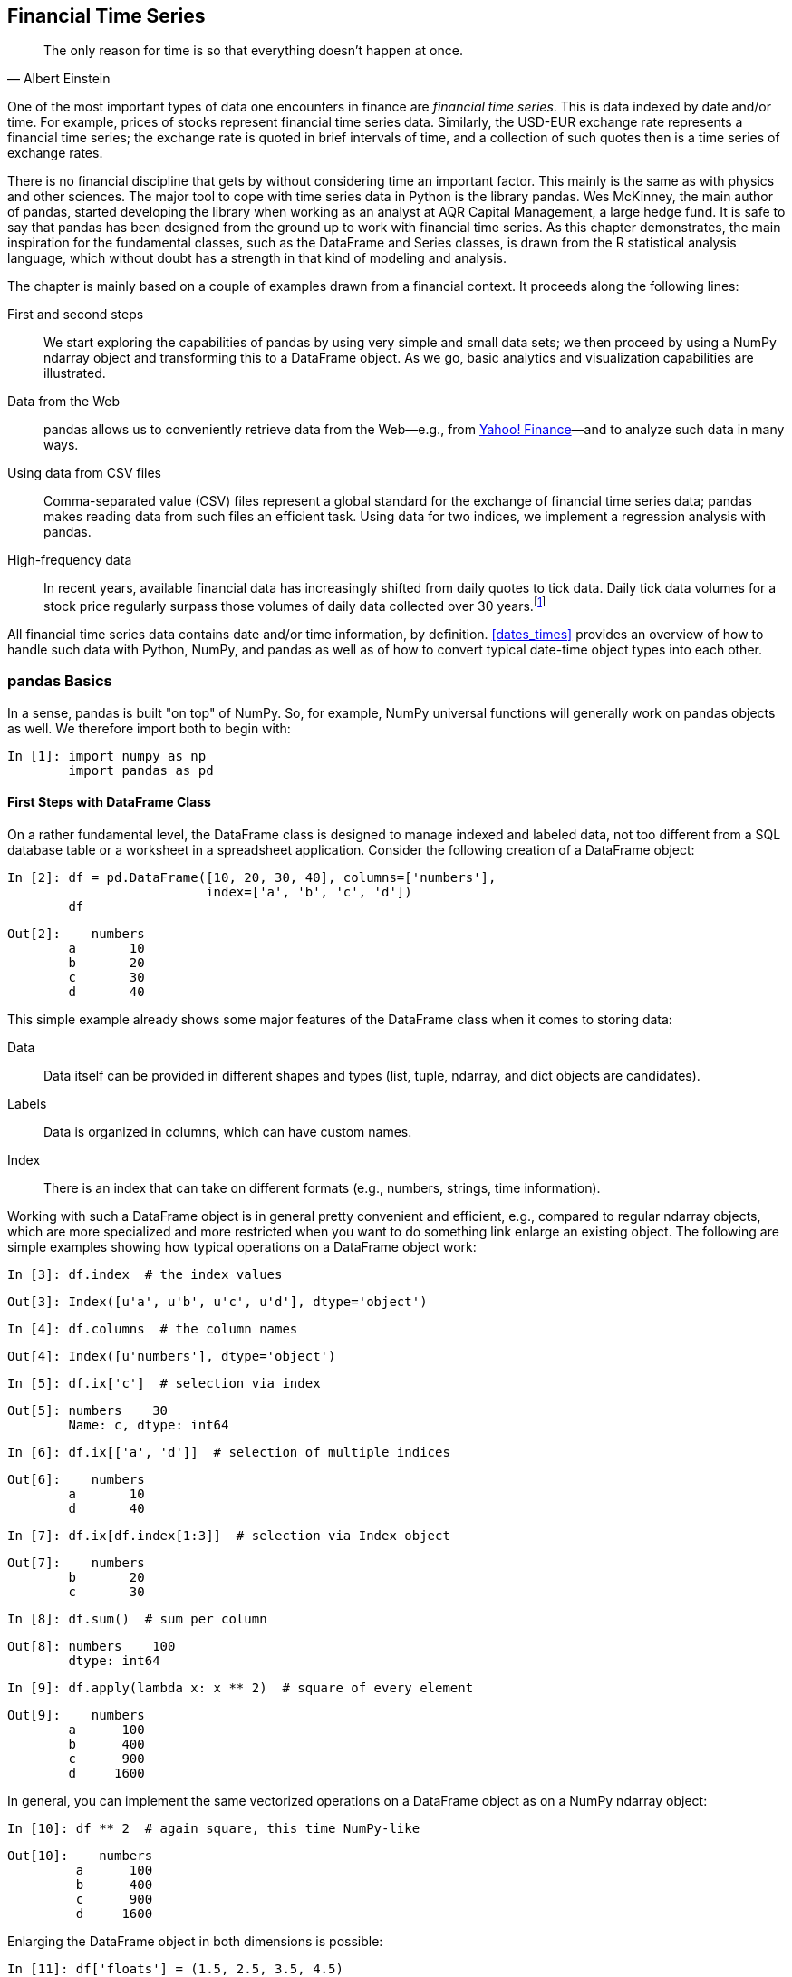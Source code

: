 [[fin_time_series]]


== Financial Time Series

[quote, Albert Einstein]
____
[role="align_me_right"]
The only reason for time is so that everything doesn't happen at once.
____

(((financial time series data, definition of)))One of the most important types of data one encounters in finance are _financial time series_. This is data indexed by date and/or time. For example, prices of stocks represent financial time series data. Similarly, the USD-EUR exchange rate represents a financial time series; the exchange rate is quoted in brief intervals of time, and a collection of such quotes then is a time series of exchange rates.

(((pandas library, development of)))There is no financial discipline that gets by without considering time an important factor. This mainly is the same as with physics and other sciences. The major tool to cope with time series data in +Python+ is the library +pandas+. Wes McKinney, the main author of +pandas+, started developing the library when working as an analyst at AQR Capital Management, a large hedge fund. It is safe to say that +pandas+ has been designed from the ground up to work with financial time series. As this chapter demonstrates, the main inspiration for the fundamental classes, such as the +DataFrame+ and +Series+ classes, is drawn from the +R+ statistical analysis language, which without doubt has a strength in that kind of modeling and analysis.

The chapter is mainly based on a couple of examples drawn from a financial context. It proceeds along the following lines:

First and second steps:: 
We start exploring the capabilities of +pandas+ by using very simple and small data sets; we then proceed by using a +NumPy+ +ndarray+ object and transforming this to a +DataFrame+ object. As we go, basic analytics and visualization capabilities are pass:[<phrase role='keep-together'>illustrated.</phrase>]
Data from the Web:: 
+pandas+ allows us to conveniently retrieve data from the Web—e.g., from http://finance.yahoo.com[Yahoo! Finance]—and to analyze such data in many ways.
Using data from ++CSV++ files:: 
Comma-separated value (++CSV++) files represent a global standard for the exchange of financial time series data; +pandas+ makes reading data from such files an efficient task. Using data for two indices, we implement a regression analysis with +pandas+.
High-frequency data:: 
In recent years, available financial data has increasingly shifted from daily quotes to tick data. Daily tick data volumes for a stock price regularly surpass those volumes of daily data collected over 30 years.footnote:[Considering only daily closing prices, you have approximately 30 &#xd7; 252 = 7,560 closing prices for a single stock over a period of 30 years. It is not uncommon to have more than 10,000 daily (bid/ask) ticks for a single stock.]

All financial time series data contains date and/or time information, by definition. <<dates_times>> provides an overview of how to handle such data with +Python+, +NumPy+, and +pandas+ as well as of how to convert typical date-time object types into each other.


=== pandas Basics

((("financial time series data", "pandas library", id="ix_FTSDpan", range="startofrange")))((("pandas library", id="ix_Pan", range="startofrange")))In a sense, +pandas+ is built "on top" of +NumPy+. So, for example, +NumPy+ universal functions will generally work on +pandas+ objects as well. We therefore import both to begin with:

// code cell start uuid: eda2a742-134d-4d47-8b30-557b846b9bb3
[source, python]
----
In [1]: import numpy as np
        import pandas as pd
----

// code cell end


==== First Steps with DataFrame Class

((("pandas library", "DataFrame class", id="ix_PLdfrm", range="startofrange")))((("DataFrame class", id="ix_dfrm", range="startofrange")))(((DataFrame class, similarity to SQL database table)))On a rather fundamental level, the +DataFrame+ class is designed to manage indexed and labeled data, not too different from a +SQL+ database table or a worksheet in a spreadsheet application. Consider the following creation of a +DataFrame+ object:

// code cell start uuid: f3be2d89-829a-49b2-96fc-07c475db1e3f
[source, python]
----
In [2]: df = pd.DataFrame([10, 20, 30, 40], columns=['numbers'],
                          index=['a', 'b', 'c', 'd'])
        df
----

----
Out[2]:    numbers
        a       10
        b       20
        c       30
        d       40
----

// code cell end

(((DataFrame class, features of)))This simple example already shows some major features of the +DataFrame+ class when it comes to storing data:

Data:: 
Data itself can be provided in different shapes and types (+list+, +tuple+, +ndarray+, and +dict+ objects are candidates).
Labels:: 
Data is organized in columns, which can have custom names.
Index:: 
There is an index that can take on different formats (e.g., numbers, strings, time information).

Working with such a +DataFrame+ object is in general pretty convenient and efficient, e.g., compared to regular +ndarray+ objects, which are more specialized and more restricted when you want to do something link enlarge an existing object. The following are simple examples showing how typical operations on a +DataFrame+ object work:

// code cell start uuid: 47b70a7b-710f-4c40-9a70-b09db7af1a12
[source, python]
----
In [3]: df.index  # the index values
----

----
Out[3]: Index([u'a', u'b', u'c', u'd'], dtype='object')
----

// code cell end

// code cell start uuid: a36c6695-520d-4df1-a6fa-5f8362af37a3
[source, python]
----
In [4]: df.columns  # the column names
----

----
Out[4]: Index([u'numbers'], dtype='object')
----

// code cell end

// code cell start uuid: c93aed37-21de-429d-86ed-9849e4c3e23c
[source, python]
----
In [5]: df.ix['c']  # selection via index
----

----
Out[5]: numbers    30
        Name: c, dtype: int64
----

// code cell end

// code cell start uuid: 8c7c2f69-3673-40d9-a568-0471c629810d
[source, python]
----
In [6]: df.ix[['a', 'd']]  # selection of multiple indices
----

----
Out[6]:    numbers
        a       10
        d       40
----

// code cell end

// code cell start uuid: c3ce0cc3-26e8-4256-ab8c-9a2d4b181633
[source, python]
----
In [7]: df.ix[df.index[1:3]]  # selection via Index object
----

----
Out[7]:    numbers
        b       20
        c       30
----

// code cell end

// code cell start uuid: 94b1d846-63df-49f4-8a7f-8fed03e5f4fa
[source, python]
----
In [8]: df.sum()  # sum per column
----

----
Out[8]: numbers    100
        dtype: int64
----

// code cell end

// code cell start uuid: 4e73eb4f-352d-4527-b0c5-4f3a6e7eb354
[source, python]
----
In [9]: df.apply(lambda x: x ** 2)  # square of every element
----

----
Out[9]:    numbers
        a      100
        b      400
        c      900
        d     1600
----

// code cell end

In general, you can implement the same vectorized operations on a +DataFrame+ object as on a +NumPy+ +ndarray+ object:

// code cell start uuid: 75206a83-0154-4be2-88d0-7a82a190fda1
[source, python]
----
In [10]: df ** 2  # again square, this time NumPy-like
----

----
Out[10]:    numbers
         a      100
         b      400
         c      900
         d     1600
----

// code cell end

Enlarging the +DataFrame+ object in both dimensions is possible:

// code cell start uuid: 49a2633a-b3c0-4d00-a227-e0ff4a8cf81d
[source, python]
----
In [11]: df['floats'] = (1.5, 2.5, 3.5, 4.5)
           # new column is generated
         df
----

----
Out[11]:    numbers  floats
         a       10     1.5
         b       20     2.5
         c       30     3.5
         d       40     4.5
----

// code cell end

// code cell start uuid: c49b9aea-417a-4c2b-8e27-0e8771a77c87
[source, python]
----
In [12]: df['floats']  # selection of column
----

----
Out[12]: a    1.5
         b    2.5
         c    3.5
         d    4.5
         Name: floats, dtype: float64
----

// code cell end

A whole +DataFrame+ object can also be taken to define a new column. In such a case, indices are aligned automatically:

// code cell start uuid: aa892c41-6637-45ed-876b-6a70285e4c0b
[source, python]
----
In [13]: df['names'] = pd.DataFrame(['Yves', 'Guido', 'Felix', 'Francesc'],
                                    index=['d', 'a', 'b', 'c'])
         df
----

----
Out[13]:    numbers  floats     names
         a       10     1.5     Guido
         b       20     2.5     Felix
         c       30     3.5  Francesc
         d       40     4.5      Yves
----

// code cell end

Appending data works similarly. However, in the following example we see a side effect that is usually to be avoided--the index gets replaced by a simple numbered index:

// code cell start uuid: 584ac18c-161f-4c7b-8ff1-1cd406fb8437
[source, python]
----
In [14]: df.append({'numbers': 100, 'floats': 5.75, 'names': 'Henry'},
                        ignore_index=True)
           # temporary object; df not changed
----

----
Out[14]:    numbers  floats     names
         0       10    1.50     Guido
         1       20    2.50     Felix
         2       30    3.50  Francesc
         3       40    4.50      Yves
         4      100    5.75     Henry
----

// code cell end

It is often better to append a +DataFrame+ object, providing the appropriate index information. This preserves the index:

// code cell start uuid: 9068cd04-c6ff-4d0c-bd52-cf04cd89a0e9
[source, python]
----
In [15]: df = df.append(pd.DataFrame({'numbers': 100, 'floats': 5.75,
                                      'names': 'Henry'}, index=['z',]))
         df
----

----
Out[15]:    floats     names  numbers
         a    1.50     Guido       10
         b    2.50     Felix       20
         c    3.50  Francesc       30
         d    4.50      Yves       40
         z    5.75     Henry      100
----

// code cell end

(((pandas library, working with missing data)))(((data, missing data)))(((missing data)))One of the strengths of +pandas+ is working with missing data. To this end, consider the following code that adds a new column, but with a slightly different index. We use the rather flexible +join+ method here:

// code cell start uuid: 0d526ac2-8691-4a59-83c5-712c800f0464
[source, python]
----
In [16]: df.join(pd.DataFrame([1, 4, 9, 16, 25],
                     index=['a', 'b', 'c', 'd', 'y'],
                     columns=['squares',]))
           # temporary object
----

----
Out[16]:    floats     names  numbers  squares
         a    1.50     Guido       10        1
         b    2.50     Felix       20        4
         c    3.50  Francesc       30        9
         d    4.50      Yves       40       16
         z    5.75     Henry      100      NaN
----

// code cell end

What you can see here is that +pandas+ by default accepts only values for those indices that already exist. We lose the value for the index +y+ and have a +NaN+ value (i.e., "Not a Number") at index position +z+. To preserve both indices, we can provide an additional parameter to tell +pandas+ how to join. In our case, we use +how="outer"+ to use the union of all values from both indices:

// code cell start uuid: 6558c7ff-f24e-4dd0-b57e-a30196bad1f4
[source, python]
----
In [17]: df = df.join(pd.DataFrame([1, 4, 9, 16, 25],
                             index=['a', 'b', 'c', 'd', 'y'],
                             columns=['squares',]),
                             how='outer')
         df
----

----
Out[17]:    floats     names  numbers  squares
         a    1.50     Guido       10        1
         b    2.50     Felix       20        4
         c    3.50  Francesc       30        9
         d    4.50      Yves       40       16
         y     NaN       NaN      NaN       25
         z    5.75     Henry      100      NaN
----

// code cell end

Indeed, the index is now the union of the two original indices. All missing data points, given the new enlarged index, are replaced by +NaN+ values. Other options for the join operation include +inner+ for the intersection of the index values, +left+ (default) for the index values of the object on which the method is called, and +right+ for the index values of the object to be joined.

Although there are missing values, the majority of method calls will still work. For example:

// code cell start uuid: 3e863c7f-7875-4911-997b-6e48123dc1e5
[source, python]
----
In [18]: df[['numbers', 'squares']].mean()
           # column-wise mean
----

----
Out[18]: numbers    40
         squares    11
         dtype: float64
----

// code cell end

// code cell start uuid: c52173a0-485d-4eb2-b6b4-407d1ff2c30e
[source, python]
----
In [19]: df[['numbers', 'squares']].std()
           # column-wise standard deviation
----

----
Out[19]: numbers    35.355339
         squares     9.669540
         dtype: float64
----

// code cell end


==== Second Steps with DataFrame Class

From now on, we will work with numerical data. We will add further features as we go, like a +DatetimeIndex+ to manage time series data. To have a dummy data set to work with, generate a +numpy.ndarry+ with, for example, nine rows and four columns of pseudorandom, standard normally distributed numbers:

// code cell start uuid: d6f56a00-91e6-4221-a1ec-6093f416d1be
[source, python]
----
In [20]: a = np.random.standard_normal((9, 4))
         a.round(6)
----

----
Out[20]: array([[-0.737304,  1.065173,  0.073406,  1.301174],
                [-0.788818, -0.985819,  0.403796, -1.753784],
                [-0.155881, -1.752672,  1.037444, -0.400793],
                [-0.777546,  1.730278,  0.417114,  0.184079],
                [-1.76366 , -0.375469,  0.098678, -1.553824],
                [-1.134258,  1.401821,  1.227124,  0.979389],
                [ 0.458838, -0.143187,  1.565701, -2.085863],
                [-0.103058, -0.36617 , -0.478036, -0.03281 ],
                [ 1.040318, -0.128799,  0.786187,  0.414084]])
----

// code cell end

Although you can construct +DataFrame+ objects more directly (as we have seen before), using an +ndarray+ object is generally a good choice since +pandas+ will retain the basic structure and will "only" add meta-information (e.g., index values). It also represents a typical use case for financial applications and scientific research in general. For example:

// code cell start uuid: 450bd14d-7668-4f3f-a863-966f13562818
[source, python]
----
In [21]: df = pd.DataFrame(a)
         df
----

----
Out[21]:           0         1         2         3
         0 -0.737304  1.065173  0.073406  1.301174
         1 -0.788818 -0.985819  0.403796 -1.753784
         2 -0.155881 -1.752672  1.037444 -0.400793
         3 -0.777546  1.730278  0.417114  0.184079
         4 -1.763660 -0.375469  0.098678 -1.553824
         5 -1.134258  1.401821  1.227124  0.979389
         6  0.458838 -0.143187  1.565701 -2.085863
         7 -0.103058 -0.366170 -0.478036 -0.032810
         8  1.040318 -0.128799  0.786187  0.414084
----

// code cell end

(((DataFrame class, parameters of DataFrame function)))<<DataFrame_params>> lists the parameters that the +DataFrame+ function takes. In the table, "array-like" means a data structure similar to an +ndarray+ object--a +list+, for example. +Index+ is an instance of the +pandas+ +Index+ class.

[[DataFrame_params]]
.Parameters of DataFrame function
[options="header, unbreakable"]
|=======
|Parameter     |Format                  | Description
|++data++        |++ndarray++/++dict++/++DataFrame++   | Data for +DataFrame+; +dict+ can contain +Series+, ++ndarray++s, ++list++s
|+index+       |++Index++/array-like        | Index to use; defaults to +range(n)+
|+columns+     |++Index++/array-like        | Column headers to use; defaults to +range(n)+
|+dtype+       |++dtype++, default +None+   | Data type to use/force; otherwise, it is inferred
|+copy+        |++bool++, default +None+    | Copy data from inputs
|=======

As with structured arrays, and as we have already seen, +DataFrame+ objects have column names that can be defined directly by assigning a +list+ with the right number of elements. This illustrates that you can define/change the attributes of the +DataFrame+ object as pass:[<phrase role='keep-together'>you go:</phrase>]

// code cell start uuid: 968395a4-12bc-46d2-b486-6c767abce366
[source, python]
----
In [22]: df.columns = [['No1', 'No2', 'No3', 'No4']]
         df
----

----
Out[22]:         No1       No2       No3       No4
         0 -0.737304  1.065173  0.073406  1.301174
         1 -0.788818 -0.985819  0.403796 -1.753784
         2 -0.155881 -1.752672  1.037444 -0.400793
         3 -0.777546  1.730278  0.417114  0.184079
         4 -1.763660 -0.375469  0.098678 -1.553824
         5 -1.134258  1.401821  1.227124  0.979389
         6  0.458838 -0.143187  1.565701 -2.085863
         7 -0.103058 -0.366170 -0.478036 -0.032810
         8  1.040318 -0.128799  0.786187  0.414084
----

// code cell end

The column names provide an efficient mechanism to access data in the +DataFrame+ object, again similar to structured arrays:

// code cell start uuid: 68e8d73f-93d3-47ac-a656-1edbdebcd1ff
[source, python]
----
In [23]: df['No2'][3]  # value in column No2 at index position 3
----

----
Out[23]: 1.7302783624820191
----

// code cell end

To work with financial time series data efficiently, you must be able to handle time indices well. This can also be considered a major strength of +pandas+. For example, assume that our nine data entries in the four columns correspond to month-end data, beginning in January 2015. A +DatetimeIndex+ object is then generated with +date_range+ as follows:

// code cell start uuid: a80e1e88-d211-4ee4-a6d3-90403a7739a8
[source, python]
----
In [24]: dates = pd.date_range('2015-1-1', periods=9, freq='M')
         dates
----

----
Out[24]: <class 'pandas.tseries.index.DatetimeIndex'>
         [2015-01-31, ..., 2015-09-30]
         Length: 9, Freq: M, Timezone: None
----

// code cell end

(((DataFrame class, parameters of date-range function)))(((date_range function)))<<date_range_params>> lists the parameters that the +date_range+ function takes.

[[date_range_params]]
.Parameters of date_range function
[options="header, unbreakable"]
|=======
|Parameter     |Format             | Description
|+start+       |++string++/++datetime++    | left bound for generating dates
|+end+         |++string++/++datetime++    | right bound for generating dates
|+periods+     |++integer++/++None++       | number of periods (if +start+ or +end+ is +None+)
|+freq+        |++string++/++DateOffset++  | frequency string, e.g., +5D+ for 5 days
|+tz+          |++string++/++None++        | time zone name for localized index
|+normalize+   |+bool+, default +None+ | normalize +start+ and +end+ to midnight
|+name+        |+string+, default +None+    | name of resulting index
|=======

So far, we have only encountered indices composed of +string+ and +int+ objects. For time series data, however, a +DatetimeIndex+ object generated with the +date_range+ function is of course what is needed.

As with the columns, we assign the newly generated +DatetimeIndex+ as the new +Index+ object to the +DataFrame+ object:

// code cell start uuid: d8fef9ed-25ca-4ae0-bd0c-026d340a903b
[source, python]
----
In [25]: df.index = dates
         df
----

----
Out[25]:                  No1       No2       No3       No4
         2015-01-31 -0.737304  1.065173  0.073406  1.301174
         2015-02-28 -0.788818 -0.985819  0.403796 -1.753784
         2015-03-31 -0.155881 -1.752672  1.037444 -0.400793
         2015-04-30 -0.777546  1.730278  0.417114  0.184079
         2015-05-31 -1.763660 -0.375469  0.098678 -1.553824
         2015-06-30 -1.134258  1.401821  1.227124  0.979389
         2015-07-31  0.458838 -0.143187  1.565701 -2.085863
         2015-08-31 -0.103058 -0.366170 -0.478036 -0.032810
         2015-09-30  1.040318 -0.128799  0.786187  0.414084
----

// code cell end

(((DataFrame class, frequency parameters for date-range function)))When it comes to the generation of +DatetimeIndex+ objects with the help of the +date_range+ function, there are a number of choices for the frequency parameter +freq+. <<freq_params>> lists all the options.

[[freq_params]]
.Frequency parameter values for date_range function
[options="header, unbreakable"]
|=======
|Alias | 	Description
|+B+| 	Business day frequency
|+C+| 	Custom business day frequency (experimental)
|+D+| 	Calendar day frequency
|+W+| 	Weekly frequency
|+M+| 	Month end frequency
|+BM+| 	Business month end frequency
|+MS+| 	Month start frequency
|+BMS+| 	Business month start frequency
|+Q+| 	Quarter end frequency
|+BQ+| 	Business quarter end frequency
|+QS+| 	Quarter start frequency
|+BQS+| 	Business quarter start frequency
|+A+| 	Year end frequency
|+BA+| 	Business year end frequency
|+AS+| 	Year start frequency
|+BAS+| 	Business year start frequency
|+H+| 	Hourly frequency
|+T+| 	Minutely frequency
|+S+| 	Secondly frequency
|+L+| 	Milliseonds
|+U+| 	Microseconds
|=======

In this subsection, we start with a +NumPy+ +ndarray+ object and end with an enriched version in the form of a +pandas+ +DataFrame+ object. But does this procedure work the other way around as well? Yes, it does:

// code cell start uuid: bcc38d60-3e1c-49bb-b883-ea7564c136b4
[source, python]
----
In [26]: np.array(df).round(6)
----

----
Out[26]: array([[-0.737304,  1.065173,  0.073406,  1.301174],
                [-0.788818, -0.985819,  0.403796, -1.753784],
                [-0.155881, -1.752672,  1.037444, -0.400793],
                [-0.777546,  1.730278,  0.417114,  0.184079],
                [-1.76366 , -0.375469,  0.098678, -1.553824],
                [-1.134258,  1.401821,  1.227124,  0.979389],
                [ 0.458838, -0.143187,  1.565701, -2.085863],
                [-0.103058, -0.36617 , -0.478036, -0.03281 ],
                [ 1.040318, -0.128799,  0.786187,  0.414084]])
----

// code cell end

.Arrays and DataFrames
[TIP]
====
(((arrays, DataFrames and)))(((DataFrame class, arrays and)))(((range="endofrange", startref="ix_PLdfrm")))(((range="endofrange", startref="ix_dfrm")))You can generate a +DataFrame+ object in general from an +ndarray+ object. But you can also easily generate an +ndarray+ object out of a +DataFrame+ by using the function +array+ of +NumPy+.
====


==== Basic Analytics

(((convenience methods)))(((pandas library, basic analytics)))((("financial analytics", "basic analytics", seealso="financial time series data")))(((basic analytics)))(((analytics, basic)))Like +NumPy+ arrays, the +pandas+ +DataFrame+ class has built in a multitude of convenience methods. For example, you can easily get the column-wise sums, means, and cumulative sums as follows:

// code cell start uuid: f760ea25-c64c-4e70-9f91-b72701d919ce
[source, python]
----
In [27]: df.sum()
----

----
Out[27]: No1   -3.961370
         No2    0.445156
         No3    5.131414
         No4   -2.948346
         dtype: float64
----

// code cell end

// code cell start uuid: 3dd9bd77-eb80-46cb-87f3-62c053a8e223
[source, python]
----
In [28]: df.mean()
----

----
Out[28]: No1   -0.440152
         No2    0.049462
         No3    0.570157
         No4   -0.327594
         dtype: float64
----

// code cell end

// code cell start uuid: 8e167ea8-09b7-4585-8cac-28fe20eefe66
[source, python]
----
In [29]: df.cumsum()
----

----
Out[29]:                  No1       No2       No3       No4
         2015-01-31 -0.737304  1.065173  0.073406  1.301174
         2015-02-28 -1.526122  0.079354  0.477201 -0.452609
         2015-03-31 -1.682003 -1.673318  1.514645 -0.853403
         2015-04-30 -2.459549  0.056960  1.931759 -0.669323
         2015-05-31 -4.223209 -0.318508  2.030438 -2.223147
         2015-06-30 -5.357467  1.083313  3.257562 -1.243758
         2015-07-31 -4.898629  0.940126  4.823263 -3.329621
         2015-08-31 -5.001687  0.573956  4.345227 -3.362430
         2015-09-30 -3.961370  0.445156  5.131414 -2.948346
----

// code cell end

There is also a shortcut to a number of often-used statistics for numerical data sets, the +describe+ method:

// code cell start uuid: 125980cc-91ec-4ab4-9a4a-cfd772dd1254
[source, python]
----
In [30]: df.describe()
----

----
Out[30]:             No1       No2       No3       No4
         count  9.000000  9.000000  9.000000  9.000000
         mean  -0.440152  0.049462  0.570157 -0.327594
         std    0.847907  1.141676  0.642904  1.219345
         min   -1.763660 -1.752672 -0.478036 -2.085863
         25%   -0.788818 -0.375469  0.098678 -1.553824
         50%   -0.737304 -0.143187  0.417114 -0.032810
         75%   -0.103058  1.065173  1.037444  0.414084
         max    1.040318  1.730278  1.565701  1.301174
----

// code cell end

You can also apply the majority of +NumPy+ universal functions to +DataFrame+ objects:

// code cell start uuid: 9dfc1e40-c030-4a9c-9e3a-ff28c64a93df
[source, python]
----
In [31]: np.sqrt(df)
----

----
Out[31]:                  No1       No2       No3       No4
         2015-01-31       NaN  1.032072  0.270935  1.140690
         2015-02-28       NaN       NaN  0.635449       NaN
         2015-03-31       NaN       NaN  1.018550       NaN
         2015-04-30       NaN  1.315400  0.645844  0.429045
         2015-05-31       NaN       NaN  0.314131       NaN
         2015-06-30       NaN  1.183985  1.107756  0.989641
         2015-07-31  0.677376       NaN  1.251280       NaN
         2015-08-31       NaN       NaN       NaN       NaN
         2015-09-30  1.019960       NaN  0.886672  0.643494
----

// code cell end

.NumPy Universal Functions
[TIP]
====
(((universal functions)))(((NumPy, universal functions)))In general, you can apply +NumPy+ universal functions to +pandas+ +DataFrame+ objects whenever they could be applied to an +ndarray+ object containing the same data.
====

(((pandas library, error tolerance in)))(((data, missing data)))(((missing data)))+pandas+ is quite error tolerant, in the sense that it captures errors and just puts a +NaN+ value where the respective mathematical operation fails. Not only this, but as briefly shown already, you can also work with such incomplete data sets as if they were complete in a number of cases:

// code cell start uuid: a540362b-50d7-4ef0-89ba-0b6ee38033f6
[source, python]
----
In [32]: np.sqrt(df).sum()
----

----
Out[32]: No1    1.697335
         No2    3.531458
         No3    6.130617
         No4    3.202870
         dtype: float64
----

// code cell end

(((DataFrame class, line plot of DataFrame object)))In such cases, +pandas+ just leaves out the +NaN+ values and only works with the other available values. Plotting of data is also only one line of code away in general (cf. <<dataframe_plot>>):

// code cell start uuid: 4b1834ec-9f9b-41d6-8d06-f2efc8433dc4
[source, python]
----
In [33]: %matplotlib inline
         df.cumsum().plot(lw=2.0)
----

[[dataframe_plot]]
.Line plot of a DataFrame object
image::images/pyfi_0601.png[]

// code cell end

(((matplotlib library, pandas library wrapper for)))(((pandas library, wrapper for matplotlib library)))(((plot method)))Basically, +pandas+ provides a wrapper around +matplotplib+ (cf. <<visualization>>), specifically designed for +DataFrame+ objects. <<plot_params>> lists the parameters that the +plot+ method takes.

[[plot_params]]
.Parameters of plot method
[options="header, unbreakable"]
|=======
|Parameter     |Format                           | Description
|+x+           |Label/position, default +None+    | Only used when column values are x-ticks
|+y+           |Label/position, default +None+    | Only used when column values are y-ticks
|+subplots+    |Boolean, default +False+         | Plot columns in subplots
|+sharex+      |Boolean, default +True+          | Sharing of the x-axis
|+sharey+      |Boolean, default +False+         | Sharing of the y-axis
|+use_index+   |Boolean, default +True+          | Use of +DataFrame.index+ as x-ticks
|+stacked+     |Boolean, default +False+         | Stack (only for bar plots)
|+sort_columns+|Boolean, default +False+         | Sort columns alphabetically before plotting
|+title+       |String, default +None+           | Title for the plot
|+grid+        |Boolean, default +False+         | Horizontal and vertical grid lines
|+legend+      |Boolean, default +True+          | Legend of labels
|+ax+          |+matplotlib+ axis object         | +matplotlib+ axis object to use for plotting
|+style+       |String or list/dictionary             | line plotting style (for each column)
|+kind+        |"+line+"/"+bar+"/"+barh+"/"+kde+"/"+density+"   | type of plot
|+logx+        |Boolean, default +False+         | Logarithmic scaling of x-axis
|+logy+        |Boolean, default +False+         | Logarithmic scaling of y-axis
|+xticks+      |Sequence, default +Index+          | x-ticks for the plot
|+yticks+      |Sequence, default +Values+         | y-ticks for the plot
|+xlim+        |2-tuple, list                    | Boundaries for x-axis
|+ylim+        |2-tuple, list                    | Boundaries for y-axis
|+rot+         |Integer, default +None+          | Rotation of x-ticks
|+secondary_y+ |Boolean/sequence, default +False+    | Secondary y-axis
|+mark_right+  |Boolean, default +True+          | Automatic labeling of secondary axis
|+colormap+    |String/colormap object, default +None+    | Colormap to use for plotting
|+kwds+        |Keywords                         | Options to pass to +matplotlib+
|=======


==== Series Class

(((pandas library, Series class)))(((Series class)))So far, we have worked mainly with the +pandas+ +DataFrame+ class: 

// code cell start uuid: e86f82d1-5934-42d3-a986-f01bc829adaa
[source, python]
----
In [34]: type(df)
----

----
Out[34]: pandas.core.frame.DataFrame
----

// code cell end

But there is also a dedicated +Series+ class. We get a +Series+ object, for example, when selecting a single column from our +DataFrame+ object:

// code cell start uuid: bcebc814-623d-4e8a-81e9-314ab36a7429
[source, python]
----
In [35]: df['No1']
----

----
Out[35]: 2015-01-31   -0.737304
         2015-02-28   -0.788818
         2015-03-31   -0.155881
         2015-04-30   -0.777546
         2015-05-31   -1.763660
         2015-06-30   -1.134258
         2015-07-31    0.458838
         2015-08-31   -0.103058
         2015-09-30    1.040318
         Freq: M, Name: No1, dtype: float64
----

// code cell end

// code cell start uuid: ca241ef9-5359-4c89-bc92-be6346cb3959
[source, python]
----
In [36]: type(df['No1'])
----

----
Out[36]: pandas.core.series.Series
----

// code cell end

The main +DataFrame+ methods are available for +Series+ objects as well, and we can, for instance, plot the results as before (cf. <<time_series>>):

// code cell start uuid: b3d4cc90-e499-459c-88a5-011fde80d864
[source, python]
----
In [37]: import matplotlib.pyplot as plt
         df['No1'].cumsum().plot(style='r', lw=2.)
         plt.xlabel('date')
         plt.ylabel('value')
----

[[time_series]]
.Line plot of a Series object
image::images/pyfi_0602.png[]

// code cell end


==== GroupBy Operations

(((pandas library, groupby operations)))(((groupby operations)))+pandas+ has powerful and flexible grouping capabilities. They work similarly to grouping in +SQL+ as well as pivot tables in Microsoft +Excel+. To have something to group by, we add a column indicating the quarter the respective data of the index belongs to:

// code cell start uuid: 4bc106dd-9590-4566-bc70-d410517c8223
[source, python]
----
In [38]: df['Quarter'] = ['Q1', 'Q1', 'Q1', 'Q2', 'Q2', 'Q2', 'Q3', 'Q3', 'Q3']
         df
----

----
Out[38]:                  No1       No2       No3       No4 Quarter
         2015-01-31 -0.737304  1.065173  0.073406  1.301174      Q1
         2015-02-28 -0.788818 -0.985819  0.403796 -1.753784      Q1
         2015-03-31 -0.155881 -1.752672  1.037444 -0.400793      Q1
         2015-04-30 -0.777546  1.730278  0.417114  0.184079      Q2
         2015-05-31 -1.763660 -0.375469  0.098678 -1.553824      Q2
         2015-06-30 -1.134258  1.401821  1.227124  0.979389      Q2
         2015-07-31  0.458838 -0.143187  1.565701 -2.085863      Q3
         2015-08-31 -0.103058 -0.366170 -0.478036 -0.032810      Q3
         2015-09-30  1.040318 -0.128799  0.786187  0.414084      Q3
----

// code cell end

Now, we can group by the "Quarter" column and can output statistics for the single groups:

// code cell start uuid: 41c1962a-05ba-4c0f-b017-e6873e2d245e
[source, python]
----
In [39]: groups = df.groupby('Quarter')
----

// code cell end

For example, we can easily get the +mean+, +max+, and +size+ of every group bucket as follows:

// code cell start uuid: 804e567f-6b74-4405-a10e-d19d914655e7
[source, python]
----
In [40]: groups.mean()
----

----
Out[40]:               No1       No2       No3       No4
         Quarter                                        
         Q1      -0.560668 -0.557773  0.504882 -0.284468
         Q2      -1.225155  0.918877  0.580972 -0.130118
         Q3       0.465366 -0.212719  0.624617 -0.568196
----

// code cell end

// code cell start uuid: 7eb45e5c-b86f-4464-afd9-d5a3665e0f8e
[source, python]
----
In [41]: groups.max()
----

----
Out[41]:               No1       No2       No3       No4
         Quarter                                        
         Q1      -0.155881  1.065173  1.037444  1.301174
         Q2      -0.777546  1.730278  1.227124  0.979389
         Q3       1.040318 -0.128799  1.565701  0.414084
----

// code cell end

// code cell start uuid: a871b95e-5946-4b09-b8dc-bc9503d2ff14
[source, python]
----
In [42]: groups.size()
----

----
Out[42]: Quarter
         Q1         3
         Q2         3
         Q3         3
         dtype: int64
----

// code cell end

Grouping can also be done with multiple columns. To this end, we add another column, indicating whether the month of the index date is odd or even:

// code cell start uuid: 542cf99a-bbf8-447e-9643-d6887ac74be7
[source, python]
----
In [43]: df['Odd_Even'] = ['Odd', 'Even', 'Odd', 'Even', 'Odd', 'Even',
                           'Odd', 'Even', 'Odd']
----

// code cell end

This additional information can now be used for a grouping based on two columns simultaneously:

// code cell start uuid: f5144c9f-ff37-4e35-9417-e39debdcd45b
[source, python]
----
In [44]: groups = df.groupby(['Quarter', 'Odd_Even'])
----

// code cell end

// code cell start uuid: 06904508-dbf1-431f-a3a2-681f29f03c51
[source, python]
----
In [45]: groups.size()
----

----
Out[45]: Quarter  Odd_Even
         Q1       Even        1
                  Odd         2
         Q2       Even        2
                  Odd         1
         Q3       Even        1
                  Odd         2
         dtype: int64
----

// code cell end

// code cell start uuid: b8471956-40fc-4203-a54a-aaa45f5a3c00
[source, python]
----
In [46]: groups.mean()
----

----
Out[46]:                        No1       No2       No3       No4
         Quarter Odd_Even                                        
         Q1      Even     -0.788818 -0.985819  0.403796 -1.753784
                 Odd      -0.446592 -0.343749  0.555425  0.450190
         Q2      Even     -0.955902  1.566050  0.822119  0.581734
                 Odd      -1.763660 -0.375469  0.098678 -1.553824
         Q3      Even     -0.103058 -0.366170 -0.478036 -0.032810
                 Odd       0.749578 -0.135993  1.175944 -0.835890
----

// code cell end

(((range="endofrange", startref="ix_FTSDpan")))(((range="endofrange", startref="ix_Pan")))This concludes the introduction into +pandas+ and the use of +DataFrame+ objects. Subsequent sections apply this tool set to real-world financial data.


=== Financial Data

((("financial time series data", "financial data", id="ix_FTSDfindt", range="startofrange")))((("financial analytics", "retrieving data", id="ix_FDret", range="startofrange")))((("data", "retrieving", id="ix_Dret", range="startofrange")))(((data, quality of web sources)))((("analytics", "financial", "retrieving data", id="ix_AFDret", range="startofrange")))The Web today provides a wealth of financial information for free. Web giants such as Google or Yahoo! have comprehensive financial data offerings. Although the quality of the data sometimes does not fulfill professional requirements, for example with regard to the handling of stock splits, such data is well suited to illustrate the "financial power" of +pandas+.

(((Yahoo! Finance)))To this end, we will use the +pandas+ built-in function +DataReader+ to retrieve stock price data from http://finance.yahoo.com[Yahoo! Finance], analyze the data, and generate different plots of it.footnote:[For a similar example using +matplotlib+ only, see <<visualization>>.] The required function is stored in a submodule of +pandas+:

// code cell start uuid: 9805e014-8a17-4e54-b6fd-1c77db7b6b78
[source, python]
----
In [47]: import pandas.io.data as web
----

// code cell end

(((pandas library, data sources supported)))(((data, sources of)))At the time of this writing, +pandas+ supports the following data sources:

* Yahoo! Finance (+yahoo+)
* Google Finance (+google+)
* St. Louis FED (+fred+)
* Kenneth French's data library (+famafrench+)
* World Bank (via +pandas.io.wb+)

We can retrieve stock price information for the German DAX index, for example, from Yahoo! Finance with a single line of code:

// code cell start uuid: 53a33e39-a3ff-4c95-b0f2-a94d727ae0da
[source, python]
----
In [48]: DAX = web.DataReader(name='^GDAXI', data_source='yahoo',
                              start='2000-1-1')
         DAX.info()
----

----
Out[48]: <class 'pandas.core.frame.DataFrame'>
         DatetimeIndex: 3760 entries, 2000-01-03 00:00:00 to 2014-09-26 00:00:00
         Data columns (total 6 columns):
         Open         3760 non-null float64
         High         3760 non-null float64
         Low          3760 non-null float64
         Close        3760 non-null float64
         Volume       3760 non-null int64
         Adj Close    3760 non-null float64
         dtypes: float64(5), int64(1)
----

// code cell end

(((DataReader function)))<<DataReader_params>> presents the parameters that the ++DataReader++ function takes.

++++
<?hard-pagebreak?>
++++

[[DataReader_params]]
.Parameters of DataReader function
[options="header, unbreakable"]
|=======
|Parameter     |Format             | Description
|+name+        |String             | Name of data set--generally, the ticker symbol
|+data_source+ |E.g., "yahoo" | Data source
|+start+       |String/+datetime+/+None+  | Left boundary of range (default "+2010/1/1+")
|+end+         |String/+datetime+/+None+  | Right boundary of range (default today)
|=======

The +tail+ method provides us with the five last rows of the data set:

// code cell start uuid: 11984b1c-5248-4640-8f3b-a85040eb5683
[source, python]
----
In [49]: DAX.tail()
----

----
Out[49]:                Open     High      Low    Close    Volume  Adj Close
         Date                                                               
         2014-09-22  9748.53  9812.77  9735.69  9749.54  73981000    9749.54
         2014-09-23  9713.40  9719.66  9589.03  9595.03  88196000    9595.03
         2014-09-24  9598.77  9669.45  9534.77  9661.97  85850600    9661.97
         2014-09-25  9644.36  9718.11  9482.54  9510.01  97697000    9510.01
         2014-09-26  9500.55  9545.34  9454.88  9490.55  83499600    9490.55
----

// code cell end

To get a better overview of the index's history, a plot is again generated easily with the ++plot++ method (cf. <<dax>>):

// code cell start uuid: 6185abc6-54c5-4711-b273-3252938f3e5e
[source, python]
----
In [50]: DAX['Close'].plot(figsize=(8, 5))
----

[[dax]]
.Historical DAX index levels
image::images/pyfi_0603.png[]

// code cell end

Retrieving data and visualizing it is one thing. Implementing more complex analytics tasks is another. Like +NumPy+ ++ndarray++s, +pandas+ allows for vectorized mathematical operations on whole, and even complex, +DataFrame+ objects. Take the log returns based on the daily closing prices as an example. Adding a column with the respective information could be achieved with the following code, which first generates a new, empty column and then iterates over all indexes to calculate the single log return values step by step:

// code cell start uuid: 18e75059-6755-40d9-b403-0e536576f55f
[source, python]
----
In [51]: %%time
         DAX['Ret_Loop'] = 0.0
         for i in range(1, len(DAX)):
             DAX['Ret_Loop'][i] = np.log(DAX['Close'][i] /
                                         DAX['Close'][i - 1])
----

----
Out[51]: CPU times: user 452 ms, sys: 12 ms, total: 464 ms
         Wall time: 449 ms
         
----

// code cell end

// code cell start uuid: 2515deb8-2de1-40aa-ba9c-2af7fe8920b0
[source, python]
----
In [52]: DAX[['Close', 'Ret_Loop']].tail()
----

----
Out[52]:               Close  Ret_Loop
         Date                         
         2014-09-22  9749.54 -0.005087
         2014-09-23  9595.03 -0.015975
         2014-09-24  9661.97  0.006952
         2014-09-25  9510.01 -0.015853
         2014-09-26  9490.55 -0.002048
----

// code cell end

Alternatively, you can use vectorized code to reach the same result without looping. To this end, the +shift+ method is useful; it shifts +Series+ or whole +DataFrame+ objects relative to their index, forward as well as backward. To accomplish our goal, we need to shift the +Close+ column by one day, or more generally, one index position:

// code cell start uuid: 9b45b8c2-3b95-4c80-94a0-14f891cdd161
[source, python]
----
In [53]: %time DAX['Return'] = np.log(DAX['Close'] / DAX['Close'].shift(1))
----

----
Out[53]: CPU times: user 4 ms, sys: 0 ns, total: 4 ms
         Wall time: 1.52 ms
         
----

// code cell end

// code cell start uuid: 5fbf45e9-dd56-40ba-8a75-086a80a04d5b
[source, python]
----
In [54]: DAX[['Close', 'Ret_Loop', 'Return']].tail()
----

----
Out[54]:               Close  Ret_Loop    Return
         Date                                   
         2014-09-22  9749.54 -0.005087 -0.005087
         2014-09-23  9595.03 -0.015975 -0.015975
         2014-09-24  9661.97  0.006952  0.006952
         2014-09-25  9510.01 -0.015853 -0.015853
         2014-09-26  9490.55 -0.002048 -0.002048
----

// code cell end

This not only provides the same results with more compact and readable code, but also is the much faster alternative.

.Vectorization with DataFrames
[TIP]
====
(((DataFrame class, vectorization with)))(((vectorization, with DataFrames)))In general, you can use the same vectorization approaches with +pandas+ +DataFrame+ objects as you would whenever you could do such an operation with two +NumPy+ +ndarray+ objects containing the same data.
====

One column with the log return data is enough for our purposes, so we can delete the other one:

// code cell start uuid: 41cd4741-6e1b-4d56-93ec-16ccfd889b94
[source, python]
----
In [55]: del DAX['Ret_Loop']
----

// code cell end

Now let us have a look at the newly generated return data. <<dax_returns>> illustrates two stylized facts of equity returns:

Volatility clustering:: 
Volatility is not constant over time; there are periods of _high volatility_ (both _highly_ positive and negative returns) as well as periods of _low volatility_.(((volatility clustering)))
Leverage effect:: 
Generally, volatility and stock market returns are _negatively correlated_; when markets come down volatility rises, and vice versa.(((leverage effect)))

Here is the code that generates this plot:

// code cell start uuid: 8995980e-7fa1-482e-8996-3a0cc1050359
[source, python]
----
In [56]: DAX[['Close', 'Return']].plot(subplots=True, style='b',
                                       figsize=(8, 5))
----

[[dax_returns]]
.The DAX index and daily log returns
image::images/pyfi_0604.png[]

// code cell end

(((moving averages)))(((rolling functions)))While volatility is something of particular importance for options traders, (technical) stock traders might be more interested in moving averages, or so-called _trends_. A moving average is easily calculated with the +rolling_mean+ function of +pandas+ (there are other "rolling" functions as well, like +rolling_max+, +rolling_min+, and +rolling_corr+):

// code cell start uuid: 956890ca-7927-4fac-a99a-af7a15cac58f
[source, python]
----
In [57]: DAX['42d'] = pd.rolling_mean(DAX['Close'], window=42)
         DAX['252d'] = pd.rolling_mean(DAX['Close'], window=252)
----

// code cell end

// code cell start uuid: f5440e3f-b808-4685-9bec-5f6ca39609c5
[source, python]
----
In [58]: DAX[['Close', '42d', '252d']].tail()
----

----
Out[58]:               Close          42d         252d
         Date                                         
         2014-09-22  9749.54  9464.947143  9429.476468
         2014-09-23  9595.03  9463.780952  9433.168651
         2014-09-24  9661.97  9465.300000  9437.122381
         2014-09-25  9510.01  9461.880476  9440.479167
         2014-09-26  9490.55  9459.425000  9443.769008
----

// code cell end

A typical stock price chart with the two trends included then looks like <<dax_trends>>:

// code cell start uuid: 281a5820-2a77-46b4-b399-8c0913423bc3
[source, python]
----
In [59]: DAX[['Close', '42d', '252d']].plot(figsize=(8, 5))
----

[[dax_trends]]
.The DAX index and moving averages
image::images/pyfi_0605.png[]

// code cell end

Returning to the more options trader-like perspective, the moving historical standard deviation of the log returns--i.e. the moving historical volatility--might be more of interest:

// code cell start uuid: 1b12ae02-5e35-47ff-a9c9-8563e468b489
[source, python]
----
In [60]: import math
         DAX['Mov_Vol'] = pd.rolling_std(DAX['Return'],
                                         window=252) * math.sqrt(252)
           # moving annual volatility
----

// code cell end

(((range="endofrange", startref="ix_FTSDfindt")))(((range="endofrange", startref="ix_FDret")))(((range="endofrange", startref="ix_Dret")))(((range="endofrange", startref="ix_AFDret")))<<dax_mov_std>> further supports the hypothesis of the leverage effect by clearly showing that the historical moving volatility tends to increase when markets come down, and to decrease when they rise:

// code cell start uuid: 2e75f8fd-bcf8-4c36-93b9-974ef94366c7
[source, python]
----
In [61]: DAX[['Close', 'Mov_Vol', 'Return']].plot(subplots=True, style='b',
                                                  figsize=(8, 7))
----

[[dax_mov_std]]
.The DAX index and moving, annualized volatility
image::images/pyfi_0606.png[]

// code cell end


=== Regression Analysis

((("ordinary least-squares regression (OLS)")))((("financial time series data", "regression analysis", id="ix_FTSDreg", range="startofrange")))((("regression analysis", "of financial time series data", id="ix_reganal", range="startofrange")))The previous section introduces the leverage effect as a stylized fact of equity market returns. So far, the support that we provided is based on the inspection of financial data plots only. Using +pandas+, we can also base such analysis on a more formal, statistical ground. The simplest approach is to use (linear) _ordinary least-squares regression_ (OLS).

In what follows, the analysis uses two different data sets available on the Web:

EURO STOXX 50:: 
Historical daily closing values of the EURO STOXX 50 index, composed of European blue-chip stocks
VSTOXX:: 
Historical daily closing data for the VSTOXX volatility index, calculated on the basis of volatilities implied by options on the EURO STOXX 50 index

It is noteworthy that we now (indirectly) use _implied volatilities_, which relate to expectations with regard to the future volatility development, while the previous DAX analysis used historical volatility measures. For details, see the http://www.eurexchange.com/advanced-services/vstoxx/["VSTOXX Advanced Services" tutorial pages] provided by Eurex.

We begin with a few imports:

// code cell start uuid: 85bf9df2-d445-4600-a02e-37cf2b7dc9ff
[source, python]
----
In [62]: import pandas as pd
         from urllib import urlretrieve
----

// code cell end

For the analysis, we retrieve files from the Web and save them in a folder called +data+. If there is no such folder already, you might want to create one first via +mkdir data+. We proceed by retrieving the most current available information with regard to both indices:

// code cell start uuid: 17a2e317-7047-4c9f-9faf-7e0e4132bd01
[source, python]
----
In [63]: es_url = 'http://www.stoxx.com/download/historical_values/hbrbcpe.txt'
         vs_url = 'http://www.stoxx.com/download/historical_values/h_vstoxx.txt'
         urlretrieve(es_url, './data/es.txt')
         urlretrieve(vs_url, './data/vs.txt')
         !ls -o ./data/*.txt
         # Windows: use dir
----

----
Out[63]: -rw------- 1 yhilpisch      0 Sep 28 11:14 ./data/es50.txt
         -rw------- 1 yhilpisch 641180 Sep 28 11:14 ./data/es.txt
         -rw------- 1 yhilpisch 330564 Sep 28 11:14 ./data/vs.txt
         
----

// code cell end

Reading the EURO STOXX 50 data directly with +pandas+ is not the best route in this case. A little data cleaning beforehand will give a better data structure for the import. Two issues have to be addressed, relating to the header and the structure:

* There are a couple of additional header lines that we do not need for the import.
* From December 27, 2001 onwards, the data set "suddenly" has an additional semicolon at the end of each data row.

The following code reads the whole data set and removes all blanks:footnote:[See <<input_output>> for more information on input-output operations with +Python+.]

// code cell start uuid: 3bdd1237-41d5-4e92-8d2c-3c4ffd25e7e9
[source, python]
----
In [64]: lines = open('./data/es.txt', 'r').readlines()
         lines = [line.replace(' ', '') for line in lines]
----

// code cell end

With regard to the header, we can inspect it easily by printing the first couple of lines of the downloaded data set:

// code cell start uuid: 6c7769ea-4fb8-49ef-bdc8-4e06b986fb3e
[source, python]
----
In [65]: lines[:6]
----

----
Out[65]: ['PriceIndices-EUROCurrency\n',
          'Date;Blue-Chip;Blue-Chip;Broad;Broad;ExUK;ExEuroZone;Blue-Chip;Broad\
         n',
          ';Europe;Euro-Zone;Europe;Euro-Zone;;;Nordic;Nordic\n',
          ';SX5P;SX5E;SXXP;SXXE;SXXF;SXXA;DK5F;DKXF\n',
          '31.12.1986;775.00;900.82;82.76;98.58;98.06;69.06;645.26;65.56\n',
          '01.01.1987;775.00;900.82;82.76;98.58;98.06;69.06;645.26;65.56\n']
----

// code cell end

The above-mentioned format change can be seen between lines 3,883 and 3,990 of the file. From December 27, there suddenly appears an additional semicolon at the end of each data row:

// code cell start uuid: b5edc764-13a4-4e0c-b6d3-ac615b4a530b
[source, python]
----
In [66]: for line in lines[3883:3890]:
             print line[41:],
----

----
Out[66]: 317.10;267.23;5268.36;363.19
         322.55;272.18;5360.52;370.94
         322.69;272.95;5360.52;370.94
         327.57;277.68;5479.59;378.69;
         329.94;278.87;5585.35;386.99;
         326.77;272.38;5522.25;380.09;
         332.62;277.08;5722.57;396.12;
         
----

// code cell end

To make the data set easier to import, we do the following:

. Generate a new text file.
. Delete unneeded header lines.
. Write an appropriate new header line to the new file.
. Add a helper column, +DEL+ (to catch the trailing semicolons).
. Write all data rows to the new file.

With these adjustments, the data set can be imported and the helper column deleted after the import. But first, the cleaning code:

// code cell start uuid: ea43adac-94fb-4b11-8af5-153c6fb4cebe
[source, python]
----
In [67]: new_file = open('./data/es50.txt', 'w')
             # opens a new file
         new_file.writelines('date' + lines[3][:-1]
                             + ';DEL' + lines[3][-1])
             # writes the corrected third line of the original file
             # as first line of new file
         new_file.writelines(lines[4:])
             # writes the remaining lines of the orignial file
         new_file.close()
----

// code cell end

Let us see how the new header looks:

// code cell start uuid: aca0ad29-cce1-4da5-b39e-ace9bafe3077
[source, python]
----
In [68]: new_lines = open('./data/es50.txt', 'r').readlines()
         new_lines[:5]
----

----
Out[68]: ['date;SX5P;SX5E;SXXP;SXXE;SXXF;SXXA;DK5F;DKXF;DEL\n',
          '31.12.1986;775.00;900.82;82.76;98.58;98.06;69.06;645.26;65.56\n',
          '01.01.1987;775.00;900.82;82.76;98.58;98.06;69.06;645.26;65.56\n',
          '02.01.1987;770.89;891.78;82.57;97.80;97.43;69.37;647.62;65.81\n',
          '05.01.1987;771.89;898.33;82.82;98.60;98.19;69.16;649.94;65.82\n']
----

// code cell end

It looks appropriate for the import with the +read_csv+ function of +pandas+, so we pass:[<phrase role='keep-together'>continue:</phrase>]

// code cell start uuid: 0bc55f0d-cd99-45b9-955e-3a126360e94f
[source, python]
----
In [69]: es = pd.read_csv('./data/es50.txt', index_col=0,
                          parse_dates=True, sep=';', dayfirst=True)
----

// code cell end

// code cell start uuid: 73526ac3-4bf0-4455-89b2-f6aa614ffdca
[source, python]
----
In [70]: np.round(es.tail())
----

----
Out[70]:             SX5P  SX5E  SXXP  SXXE  SXXF  SXXA  DK5F  DKXF  DEL
         date                                                           
         2014-09-22  3096  3257   347   326   403   357  9703   565  NaN
         2014-09-23  3058  3206   342   321   398   353  9602   558  NaN
         2014-09-24  3086  3244   344   323   401   355  9629   560  NaN
         2014-09-25  3059  3202   341   320   397   353  9538   556  NaN
         2014-09-26  3064  3220   342   321   398   353  9559   557  NaN
----

// code cell end

The helper column has fulfilled its purpose and can now be deleted:

// code cell start uuid: e6e3100a-8296-494f-9758-bbb0006c5df4
[source, python]
----
In [71]: del es['DEL']
         es.info()
----

----
Out[71]: <class 'pandas.core.frame.DataFrame'>
         DatetimeIndex: 7153 entries, 1986-12-31 00:00:00 to 2014-09-26 00:00:00
         Data columns (total 8 columns):
         SX5P    7153 non-null float64
         SX5E    7153 non-null float64
         SXXP    7153 non-null float64
         SXXE    7153 non-null float64
         SXXF    7153 non-null float64
         SXXA    7153 non-null float64
         DK5F    7153 non-null float64
         DKXF    7153 non-null float64
         dtypes: float64(8)
----

// code cell end

Equipped with the knowledge about the structure of the EURO STOXX 50 data set, we can also use the advanced capabilities of the +read_csv+ function to make the import more compact and efficient:

// code cell start uuid: fff2d2a1-dce8-4f4c-bab9-0b990a1f7b5f
[source, python]
----
In [72]: cols = ['SX5P', 'SX5E', 'SXXP', 'SXXE', 'SXXF',
                 'SXXA', 'DK5F', 'DKXF']
         es = pd.read_csv(es_url, index_col=0, parse_dates=True,
                          sep=';', dayfirst=True, header=None,
                          skiprows=4, names=cols)
----

// code cell end

// code cell start uuid: 76793f6a-1625-4fc2-8063-38536b46b15e
[source, python]
----
In [73]: es.tail()
----

----
Out[73]:                SX5P     SX5E    SXXP    SXXE    SXXF    SXXA     DK5F  
           DKXF
         2014-09-22  3096.02  3257.48  346.69  325.68  403.16  357.08  9703.33  
         564.81
         2014-09-23  3057.89  3205.93  341.89  320.72  397.96  352.56  9602.32  
         558.35
         2014-09-24  3086.12  3244.01  344.35  323.42  400.58  354.72  9628.84  
         559.83
         2014-09-25  3059.01  3202.31  341.44  319.77  396.90  352.58  9537.95  
         555.51
         2014-09-26  3063.71  3219.58  342.30  321.39  398.33  352.71  9558.51  
         556.57
----

// code cell end

Fortunately, the VSTOXX data set is already in a form such that it can be imported a bit more easily into a +DataFrame+ object:

// code cell start uuid: 3a1920c2-8c61-4720-941e-afdb983350aa
[source, python]
----
In [74]: vs = pd.read_csv('./data/vs.txt', index_col=0, header=2,
                          parse_dates=True, sep=',', dayfirst=True)
         vs.info()
----

----
Out[74]: <class 'pandas.core.frame.DataFrame'>
         DatetimeIndex: 4010 entries, 1999-01-04 00:00:00 to 2014-09-26 00:00:00
         Data columns (total 9 columns):
         V2TX    4010 non-null float64
         V6I1    3591 non-null float64
         V6I2    4010 non-null float64
         V6I3    3960 non-null float64
         V6I4    4010 non-null float64
         V6I5    4010 non-null float64
         V6I6    3995 non-null float64
         V6I7    4010 non-null float64
         V6I8    3999 non-null float64
         dtypes: float64(9)
----

// code cell end

(((read_csv function)))((("comma-separated value (CSV) files", "parameters of read_csv function")))<<read_csv_params>> contains the parameters of this important import function. There are a multitude of parameters, the majority of which default to +None+; +object+, of course, is nondefault and has to be specified in any case.

[[read_csv_params]]
.Parameters of read_csv function
[options="header, unbreakable"]
|=======
|Parameter        |Format                  | Description
|+object+         |String                  | File path, +URL+, or other source
|+sep+            |String, default +","+     | Delimiter to use
|+lineterminator+ |String (one character)  | String for line breaks
|+quotechar+      |String                  | Character for quotes
|+quoting+        |Integer                 | Controls recognition of quotes
|+escapechar+     |String                  | String for escaping
|+dtpye+          |++dtype++/++dict++              | +dict+ of ++dtype++(s) for column(s)
|+compression+    |++"gzip"++/++"bz2"++            | For decompression of data
|+dialect+        |String/++csv.Dialect++      | +CSV+ dialect, default +Excel+
|+header+         |Integer                 | Number of header rows
|+skiprows+       |Integer                 | Number of rows to skip
|+index_col+      |Integer                 | Number of index columns (sequence for multi-index)
|+names+          |Array-like              | Column names if no header rows
|+prefix+         |String                  | String to add to column numbers if no header names
|+na_values+      |List/++dict++               | Additional strings to recognize as +NA+, +NaN+
|+true_values+    |List                    | Values to consider as +True+
|+false_values+   |List                    | Values to consider as +False+
|+keep_default_na+|Boolean, default +True+         | If +True+, +NaN+ is added to +na_values+
|+parse_dates+    |Boolean/list, default +False+   | Whether to parse dates in index columns or multiple columns
|+keep_date_col+  |Boolean, default +False+        | Keeps original date columns
|+dayfirst+       |Boolean, default +False+        | For European date convention DD/MM
|+thousands+      |String                  | Thousands operator
|+comment+        |String                  | Rest of line as comment (not to be parsed)
|+decimal+        |String                  | String to indicate decimal, e.g., +"."+ or +","+
|+nrows+          |Integer                 | Number of rows of file to read
|+iterator+       |Boolean, default +False+        | Return +TextFileReader+ object
|+chunksize+      |Integer                 | Return +TextFileReader+ object for iteration
|+skipfooter+     |Integer                 | Number of lines to skip at bottom
|+converters+     |Dictionary              | Function to convert/translate column data
|+verbose+        |Boolean, default +False+        | Report number of +NA+ values in nonnumeric columns
|+delimiter+      |String                  | Alternative to +sep+, can contain regular expressions
|+encoding+       |String                  | Encoding to use, e.g., "+UTF-8+"
|+squeeze+        |Boolean, default +False+        | Return one-column data sets as +Series+
|+na_filter+      |Boolean, default +False+        | Detect missing value markers automatically
|+usecols+        |Array-like              | Selection of columns to use
|+mangle_dupe_cols+  |Boolean, default +False+     | Name duplicate columns differently
|+tupleize_cols+     |Boolean, default +False+     | Leave a list of tuples on columns as is
|=======

To implement the regression analysis, we only need one column from each data set. We therefore generate a new +DataFrame+ object within which we combine the two columns of interest, namely those for the major indexes. Since VSTOXX data is only available from the beginning of January 1999, we only take data from that date on:

// code cell start uuid: 3a437278-4466-41bf-b7f2-f9c17d2c44a7
[source, python]
----
In [75]: import datetime as dt
         data = pd.DataFrame({'EUROSTOXX' :
                              es['SX5E'][es.index > dt.datetime(1999, 1, 1)]})
         data = data.join(pd.DataFrame({'VSTOXX' :
                              vs['V2TX'][vs.index > dt.datetime(1999, 1, 1)]}))
----

// code cell end

(((fillna method)))(((ffill parameter)))(((bfill parameter)))We also fill missing values with the last available values from the time series. We call the +fillna+ method, providing +ffill+ (for _forward fill_) as the +method+ parameter. Another option would be +bfill+ (for _backward fill_), which would however lead to a "foresight" issue:

// code cell start uuid: 9223e142-d574-40c9-92e7-149d86628458
[source, python]
----
In [76]: data = data.fillna(method='ffill')
         data.info()
----

----
Out[76]: <class 'pandas.core.frame.DataFrame'>
         DatetimeIndex: 4034 entries, 1999-01-04 00:00:00 to 2014-09-26 00:00:00
         Data columns (total 2 columns):
         EUROSTOXX    4034 non-null float64
         VSTOXX       4034 non-null float64
         dtypes: float64(2)
----

// code cell end

// code cell start uuid: fc5fc92a-3475-4e4b-a5fe-145809d35919
[source, python]
----
In [77]: data.tail()
----

----
Out[77]:             EUROSTOXX   VSTOXX
         2014-09-22    3257.48  15.8303
         2014-09-23    3205.93  17.7684
         2014-09-24    3244.01  15.9504
         2014-09-25    3202.31  17.5658
         2014-09-26    3219.58  17.6012
----

// code cell end

Again, a graphical representation of the new data set might provide some insights. Indeed, as <<es50_vs>> shows, there seems to be a negative correlation between the two indexes:

// code cell start uuid: 07158c72-907f-4636-ad40-95182b7728e3
[source, python]
----
In [78]: data.plot(subplots=True, grid=True, style='b', figsize=(8, 6))
----

[[es50_vs]]
.The EURO STOXX 50 index and the VSTOXX volatility index
image::images/pyfi_0607.png[]

// code cell end

However, to put this on more formal ground, we want to work again with the log returns of the two financial time series. <<es50_vs_rets>> shows these graphically:

// code cell start uuid: 17ae59ff-9863-4c30-9493-22d44c0e5edf
[source, python]
----
In [79]: rets = np.log(data / data.shift(1))
         rets.head()
----

----
Out[79]:             EUROSTOXX    VSTOXX
         1999-01-04        NaN       NaN
         1999-01-05   0.017228  0.489248
         1999-01-06   0.022138 -0.165317
         1999-01-07  -0.015723  0.256337
         1999-01-08  -0.003120  0.021570
----

// code cell end

// code cell start uuid: 771c53bf-78fb-4260-865b-39307973cb77
[source, python]
----
In [80]: rets.plot(subplots=True, grid=True, style='b', figsize=(8, 6))
----

[[es50_vs_rets]]
.Log returns of EURO STOXX 50 and VSTOXX
image::images/pyfi_0608.png[]

// code cell end

We have everything together to implement the regression analysis. In what follows, the EURO STOXX 50 returns are taken as the independent variable while the VSTOXX returns are taken as the dependent variable:

// code cell start uuid: 709bc1e8-03a8-47c6-9b21-4efa08052dab
[source, python]
----
In [81]: xdat = rets['EUROSTOXX']
         ydat = rets['VSTOXX']
         model = pd.ols(y=ydat, x=xdat)
         model
----

----
Out[81]: -------------------------Summary of Regression Analysis----------------
         ---------
         
         Formula: Y ~ <x> + <intercept>
         
         Number of Observations:         4033
         Number of Degrees of Freedom:   2
         
         R-squared:         0.5322
         Adj R-squared:     0.5321
         
         Rmse:              0.0389
         
         F-stat (1, 4031):  4586.3942, p-value:     0.0000
         
         Degrees of Freedom: model 1, resid 4031
         
         -----------------------Summary of Estimated Coefficients---------------
         ---------
               Variable       Coef    Std Err     t-stat    p-value    CI 2.5%  
          CI 97.5%
         -----------------------------------------------------------------------
         ---------
                      x    -2.7529     0.0406     -67.72     0.0000    -2.8326  
           -2.6732
              intercept    -0.0001     0.0006      -0.12     0.9043    -0.0013  
            0.0011
         ---------------------------------End of Summary------------------------
         ---------
----

// code cell end

Obviously, there is indeed a highly negative correlation. We can access the results as follows:

// code cell start uuid: ff00a7f1-173c-40f8-b077-9892ad310f4a
[source, python]
----
In [82]: model.beta
----

----
Out[82]: x           -2.752894
         intercept   -0.000074
         dtype: float64
----

// code cell end

This input, in combination with the raw log return data, is used to generate the plot in <<scatter_rets>>, which provides strong support for the leverage effect:

// code cell start uuid: 24c708df-1e81-48c6-b1c2-890dd52e541f
[source, python]
----
In [83]: plt.plot(xdat, ydat, 'r.')
         ax = plt.axis()  # grab axis values
         x = np.linspace(ax[0], ax[1] + 0.01)
         plt.plot(x, model.beta[1] + model.beta[0] * x, 'b', lw=2)
         plt.grid(True)
         plt.axis('tight')
         plt.xlabel('EURO STOXX 50 returns')
         plt.ylabel('VSTOXX returns')
----

[[scatter_rets]]
.Scatter plot of log returns and regression line
image::images/pyfi_0609.png[]

// code cell end

As a final cross-check, we can calculate the correlation between the two financial time series directly:

// code cell start uuid: e1f9009e-5b73-4e04-9b10-deea36f4e508
[source, python]
----
In [84]: rets.corr()
----

----
Out[84]:            EUROSTOXX    VSTOXX
         EUROSTOXX   1.000000 -0.729538
         VSTOXX     -0.729538  1.000000
----

// code cell end

(((range="endofrange", startref="ix_FTSDreg")))(((range="endofrange", startref="ix_reganal")))Although the correlation is strongly negative on the whole data set, it varies considerably over time, as shown in <<roll_corr>>. The figure uses correlation on a yearly basis, i.e., for 252 trading days:

// code cell start uuid: a534d3db-df59-4a31-b0b7-1ab3c19d77d0
[source, python]
----
In [85]: pd.rolling_corr(rets['EUROSTOXX'], rets['VSTOXX'],
                         window=252).plot(grid=True, style='b')
----

[[roll_corr]]
.Rolling correlation between EURO STOXX 50 and VSTOXX
image::images/pyfi_0610.png[]

// code cell end


=== High-Frequency Data

(((financial time series data, high frequency data)))(((high frequency data)))(((data, high frequency)))By now, you should have a feeling for the strengths of +pandas+ when it comes to financial time series data. One aspect in this regard has become prevalent in the financial analytics sphere and represents quite a high burden for some market players: _high-frequency data_. This brief section illustrates how to cope with tick data instead of daily financial data. To begin with, a couple of imports:

// code cell start uuid: cd3bd5f2-565a-4158-a796-e8ec41f76d88
[source, python]
----
In [86]: import numpy as np
         import pandas as pd
         import datetime as dt
         from urllib import urlretrieve
         %matplotlib inline
----

// code cell end

The Norwegian online broker http://www.netfonds.no[Netfonds] provides tick data for a multitude of stocks, in particular for American names. The web-based API has basically the following format:

// code cell start uuid: 63521c3e-8197-464a-a5bc-dc9a15550893
[source, python]
----
In [87]: url1 = 'http://hopey.netfonds.no/posdump.php?'
         url2 = 'date=%s%s%s&paper=AAPL.O&csv_format=csv'
         url = url1 + url2
----

// code cell end

We want to download, combine, and analyze a week's worth of tick data for the Apple Inc. stock, a quite actively traded name. Let us start with the dates of interest:footnote:[Note that the data provider only provides this type of data for a couple of days back from the current date. Therefore, you might need to use different (i.e., more current) dates to implement the same example.]

// code cell start uuid: 8fa05c35-a914-49b2-8da1-841146b43931
[source, python]
----
In [88]: year = '2014'
         month = '09'
         days = ['22', '23', '24', '25']
           # dates might need to be updated
----

// code cell end

// code cell start uuid: 946e1882-04bb-4809-869f-1e7dd8ad396a
[source, python]
----
In [89]: AAPL = pd.DataFrame()
         for day in days:
             AAPL = AAPL.append(pd.read_csv(url % (year, month, day),
                                index_col=0, header=0, parse_dates=True))
         AAPL.columns = ['bid', 'bdepth', 'bdeptht', 
                         'offer', 'odepth', 'odeptht']
           # shorter colummn names
----

// code cell end

The data set now consists of almost 100,000 rows:

// code cell start uuid: 1fce3fb2-c664-4f77-80dc-0e4907f86dac
[source, python]
----
In [90]: AAPL.info()
----

----
Out[90]: <class 'pandas.core.frame.DataFrame'>
         DatetimeIndex: 95871 entries, 2014-09-22 10:00:01 to 2014-09-25 22:19:25
         Data columns (total 6 columns):
         bid        95871 non-null float64
         bdepth     95871 non-null float64
         bdeptht    95871 non-null float64
         offer      95871 non-null float64
         odepth     95871 non-null float64
         odeptht    95871 non-null float64
         dtypes: float64(6)
----

// code cell end

<<aapl>> shows the bid columns graphically. One can identify a number of periods without any trading activity--i.e., times when the markets are closed:

// code cell start uuid: b0fa9c58-2087-4f99-a7f1-efeb490bb456
[source, python]
----
In [91]: AAPL['bid'].plot()
----

// code cell end

Over the course of a single trading day when markets are open, there is of course usually a high activity level. <<aapl_day>> shows the trading activity for the first day in the sample and three hours of the third. Times are for the Norwegian time zone and you can see easily when pre-trading starts, when US stock markets are open, and when they close:

// code cell start uuid: 73447893-dc77-488a-8252-64c29a92e4c0
[source, python]
----
In [92]: to_plot = AAPL[['bid', 'bdeptht']][
             (AAPL.index > dt.datetime(2014, 9, 22, 0, 0))
          &  (AAPL.index < dt.datetime(2014, 9, 23, 2, 59))]
           # adjust dates to given data set
         to_plot.plot(subplots=True, style='b', figsize=(8, 5))
----

[[aapl]]
.Apple stock tick data for a week
image::images/pyfi_0611.png[]

[[aapl_day]]
.Apple stock tick data and volume for a trading day
image::images/pyfi_0612.png[]

// code cell end

(((resampling)))(((data, resampling of)))Usually, financial tick data series lead to a +DatetimeIndex+ that is highly irregular. In other words, time intervals between two observation points are highly heterogeneous. Against this background, a _resampling_ of such data sets might sometimes be useful or even in order depending on the task at hand. +pandas+ provides a method for this purpose for the +DataFrame+ object. In what follows, we simply take the mean for the resampling procedure; this might be consistent for some columns (e.g., "bid") but not for others (e.g., "bdepth"):

// code cell start uuid: 47a27b89-f6a1-4b3c-9944-8a6109642c72
[source, python]
----
In [93]: AAPL_resam = AAPL.resample(rule='5min', how='mean')
         np.round(AAPL_resam.head(), 2)
----

----
Out[93]:                         bid  bdepth  bdeptht   offer  odepth  odeptht
         2014-09-22 10:00:00  100.49  366.67   366.67  100.95     200      200
         2014-09-22 10:05:00  100.49  100.00   100.00  100.84     200      200
         2014-09-22 10:10:00  100.54  150.00   150.00  100.74     100      100
         2014-09-22 10:15:00  100.59  200.00   200.00  100.75    1500     1500
         2014-09-22 10:20:00  100.50  100.00   100.00  100.75    1500     1500
----

// code cell end

The resulting plot in <<aapl_resam>> looks a bit smoother. Here, we have also filled empty time intervals with the most recent available values (before the empty time interval):

// code cell start uuid: 7730056f-4ce8-4a23-853e-f5206eb86ea7
[source, python]
----
In [94]: AAPL_resam['bid'].fillna(method='ffill').plot()
----

[[aapl_resam]]
.Resampled Apple stock tick data
image::images/pyfi_0613.png[]

// code cell end

To conclude this section, we apply a custom-defined +Python+ function to our new data set. The function we choose is arbitrary and does not make any economic sense here; it just mirrors the stock performance at a certain stock price level (compare <<aapl_resam_apply>> to <<aapl_resam>>):

// code cell start uuid: d8d2f963-3909-4434-95fa-69f932b49451
[source, python]
----
In [95]: def reversal(x):
             return 2 * 95 - x
----

// code cell end

// code cell start uuid: e6d72fc4-0617-480c-84a3-56892f0e4b01
[source, python]
----
In [96]: AAPL_resam['bid'].fillna(method='ffill').apply(reversal).plot()
----

// code cell end

Finally, let's clean up disk space by erasing all data sets saved to disk:

// code cell start uuid: ac44afa5-337a-4aed-b811-1b76db21682d
[source, python]
----
In [97]: !rm ./data/*
           # Windows: del /data/*
----

// code cell end

[[aapl_resam_apply]]
.Resampled Apple stock tick data with function applied to it
image::images/pyfi_0614.png[]


=== Conclusions

Financial time series data is one of the most common and important forms of data in finance. The library +pandas+ is generally the tool of choice when it comes to working with such data sets. Modeled after the +data.frame+ class of +R+, the +pandas+ +DataFrame+ class provides a wealth of attributes and methods to attack almost any kind of (financial) analytics problem you might face. _Convenience_ is another benefit of using +pandas+: even if you might be able to generate the same result by using +NumPy+ and/or +matplotlib+ only, +pandas+ generally has some neat shortcuts based on a powerful and flexible API.

In addition, +pandas+ makes it really easy to retrieve data from a variety of web sources, like Yahoo! Finance or Google. Compared to "pure" +NumPy+ or +matplotlib+, it automates the management of financial time series data in many respects and also provides higher flexibility when it comes to combining data sets and enlarging existing ones.

++++
<?hard-pagebreak?>
++++


=== Further Reading

At the time of this writing, the definitive resource in printed form for +pandas+ is the book by the main author of the library:

* McKinney, Wes (2012): _Data Analysis with Python_. O'Reilly, Sebastopol, CA.

Of course, the Web--especially the website of +pandas+ itself--also provides a wealth of information:

* Again, it is good to start on the home page of the library: http://pandas.pydata.org[].
* There is rather comprehensive online documentation available at http://pandas.pydata.org/pandas-docs/stable/[].
* The documentation in +PDF+ format with 1,500+ pages illustrates how much functionality +pandas+ has to offer: http://pandas.pydata.org/pandas-docs/stable/pandas.pdf[].

